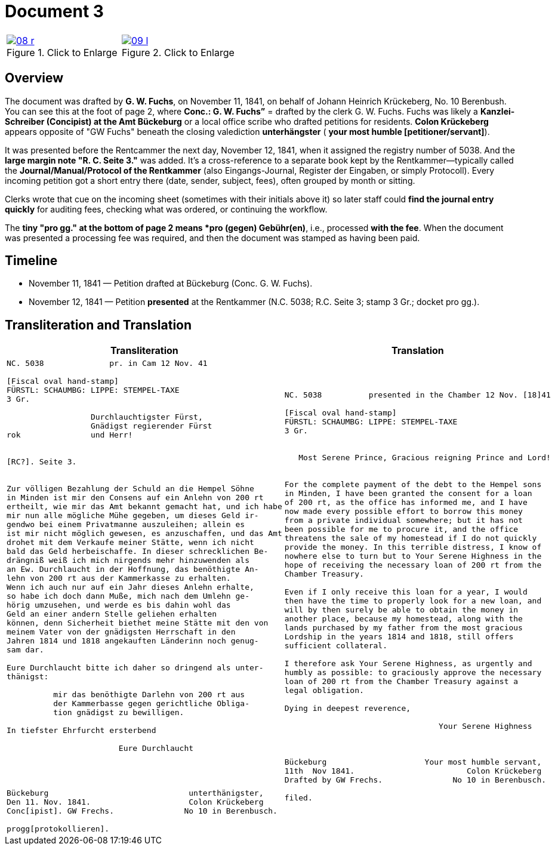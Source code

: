 = Document 3
:page-role: wide

[options="noheader",cols="1a,1a",frame=none,grid=none]
|===
|image::08-r.png[title="Click to Enlarge",scale=50,link=self]

|image::09-l.png[title="Click to Enlarge",scale=50,link=self]
|===


== Overview

The document was drafted by *G. W. Fuchs*, on November 11, 1841, on behalf of Johann Heinrich Krückeberg, No. 10 
Berenbush. You can see this at the foot of page 2, where *Conc.: G. W. Fuchs”* = drafted by the clerk G. W. Fuchs.
Fuchs was likely a *Kanzlei-Schreiber (Concipist) at the Amt Bückeburg* or a local office scribe who drafted petitions
for residents. *Colon Krückeberg* appears opposite of "GW Fuchs" beneath the closing valediction *unterhängster* (
*your most humble [petitioner/servant]*).

It was presented before the Rentcammer the next day, November 12, 1841, when it assigned the registry number of
5038. And the *large margin note "R. C. Seite 3."* was added. It's a cross-reference to a separate book kept by the
Rentkammer—typically called the *Journal/Manual/Protocol of the Rentkammer* (also Eingangs-Journal, Register der Eingaben,
or simply Protocoll). Every incoming petition got a short entry there (date, sender, subject, fees), often grouped by
month or sitting.

Clerks wrote that cue on the incoming sheet (sometimes with their initials above it) so later staff could *find the
journal entry quickly* for auditing fees, checking what was ordered, or continuing the workflow.

The *tiny "pro gg." at the bottom of page 2 means  *pro (gegen) Gebühr(en)*, i.e., processed *with the fee*. When
the document was presented a processing fee was required, and then the document was stamped as having been paid.  

== Timeline

* November 11, 1841 — Petition drafted at Bückeburg (Conc. G. W. Fuchs).
* November 12, 1841 — Petition *presented* at the Rentkammer (N.C. 5038; R.C. Seite 3; stamp 3 Gr.; docket pro gg.).

== Transliteration and Translation

[cols="1a,1a",frame=none]
|===
|Transliteration|Translation

|
[literal,subs="verbatim,quotes"]
....
NC. 5038              pr. in Cam 12 Nov. 41

[Fiscal oval hand-stamp]
FÜRSTL: SCHAUMBG: LIPPE: STEMPEL-TAXE
3 Gr.

                  Durchlauchtigster Fürst,
                  Gnädigst regierender Fürst
rok               und Herr!


[RC?]. Seite 3.


Zur völligen Bezahlung der Schuld an die Hempel Söhne
in Minden ist mir den Consens auf ein Anlehn von 200 rt
ertheilt, wie mir das Amt bekannt gemacht hat, und ich habe
mir nun alle mögliche Mühe gegeben, um dieses Geld ir-
gendwo bei einem Privatmanne auszuleihen; allein es
ist mir nicht möglich gewesen, es anzuschaffen, und das Amt
drohet mit dem Verkaufe meiner Stätte, wenn ich nicht
bald das Geld herbeischaffe. In dieser schrecklichen Be-
drängniß weiß ich mich nirgends mehr hinzuwenden als
an Ew. Durchlaucht in der Hoffnung, das benöthigte An-
lehn von 200 rt aus der Kammerkasse zu erhalten.
Wenn ich auch nur auf ein Jahr dieses Anlehn erhalte,
so habe ich doch dann Muße, mich nach dem Umlehn ge-
hörig umzusehen, und werde es bis dahin wohl das
Geld an einer andern Stelle geliehen erhalten
können, denn Sicherheit biethet meine Stätte mit den von
meinem Vater von der gnädigsten Herrschaft in den
Jahren 1814 und 1818 angekauften Länderinn noch genug-
sam dar.

Eure Durchlaucht bitte ich daher so dringend als unter-
thänigst:

          mir das benöthigte Darlehn von 200 rt aus
          der Kammerbasse gegen gerichtliche Obliga-
          tion gnädigst zu bewilligen.

In tiefster Ehrfurcht ersterbend

                        Eure Durchlaucht




Bückeburg                              unterthänigster,
Den 11. Nov. 1841.                     Colon Krückeberg
Conc[ipist]. GW Frechs.               No 10 in Berenbusch.

progg[protokollieren].
....

|
[literal,subs="verbatim,quotes"]
....
NC. 5038          presented in the Chamber 12 Nov. [18]41

[Fiscal oval hand-stamp]
FÜRSTL: SCHAUMBG: LIPPE: STEMPEL-TAXE
3 Gr.


   Most Serene Prince, Gracious reigning Prince and Lord!


For the complete payment of the debt to the Hempel sons
in Minden, I have been granted the consent for a loan
of 200 rt, as the office has informed me, and I have
now made every possible effort to borrow this money
from a private individual somewhere; but it has not
been possible for me to procure it, and the office
threatens the sale of my homestead if I do not quickly
provide the money. In this terrible distress, I know of
nowhere else to turn but to Your Serene Highness in the
hope of receiving the necessary loan of 200 rt from the
Chamber Treasury.

Even if I only receive this loan for a year, I would
then have the time to properly look for a new loan, and
will by then surely be able to obtain the money in
another place, because my homestead, along with the
lands purchased by my father from the most gracious
Lordship in the years 1814 and 1818, still offers
sufficient collateral.

I therefore ask Your Serene Highness, as urgently and
humbly as possible: to graciously approve the necessary
loan of 200 rt from the Chamber Treasury against a
legal obligation.

Dying in deepest reverence,

                                 Your Serene Highness



Bückeburg                     Your most humble servant,
11th  Nov 1841.                        Colon Krückeberg
Drafted by GW Frechs.               No 10 in Berenbusch.

filed.
....
|===
